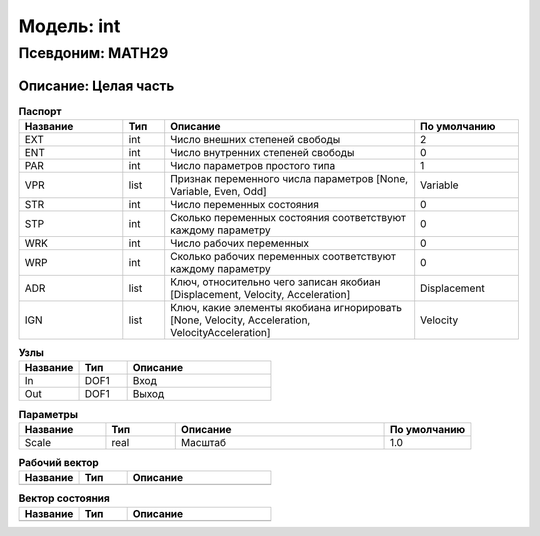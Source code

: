 Модель: int
=================

Псевдоним: MATH29
--------------------------

Описание: Целая часть
+++++++++++++++++++++++++++++++++++++++


.. csv-table:: **Паспорт**
   :header: "Название", "Тип", "Описание", "По умолчанию"
   :widths: 25 10 60 25

   "EXT", "int", "Число внешних степеней свободы","2"
   "ENT", "int", "Число внутренних степеней свободы","0"
   "PAR", "int", "Число параметров простого типа","1"
   "VPR", "list", "Признак переменного числа параметров [None, Variable, Even, Odd]","Variable"
   "STR", "int", "Число переменных состояния","0"
   "STP", "int", "Сколько переменных состояния соответствуют каждому параметру","0"
   "WRK", "int", "Число рабочих переменных","0"
   "WRP", "int", "Сколько рабочих переменных соответствуют каждому параметру","0"
   "ADR", "list", "Ключ, относительно чего записан якобиан [Displacement, Velocity, Acceleration]","Displacement"
   "IGN", "list", "Ключ, какие элементы якобиана игнорировать [None, Velocity, Acceleration, VelocityAcceleration]","Velocity"


.. csv-table:: **Узлы**
   :header: "Название", "Тип", "Описание"
   :widths: 25, 20, 60

   "In", "DOF1", "Вход"
   "Out", "DOF1", "Выход"


.. csv-table:: **Параметры**
   :header: "Название", "Тип", "Описание", "По умолчанию"
   :widths: 25, 20, 60, 25

   "Scale", "real", "Масштаб", "1.0"


.. csv-table:: **Рабочий вектор**
   :header: "Название", "Тип", "Описание"
   :widths: 25 20 60

   ""


.. csv-table:: **Вектор состояния**
   :header: "Название", "Тип", "Описание"
   :widths: 25 20 60

   ""
